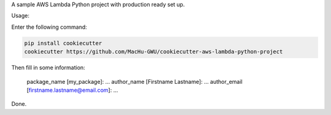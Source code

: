 A sample AWS Lambda Python project with production ready set up.

Usage:

Enter the following command:

.. code-block:: bash

    pip install cookiecutter
    cookiecutter https://github.com/MacHu-GWU/cookiecutter-aws-lambda-python-project

Then fill in some information:

    package_name [my_package]: ...
    author_name [Firstname Lastname]: ...
    author_email [firstname.lastname@email.com]: ...

Done.

